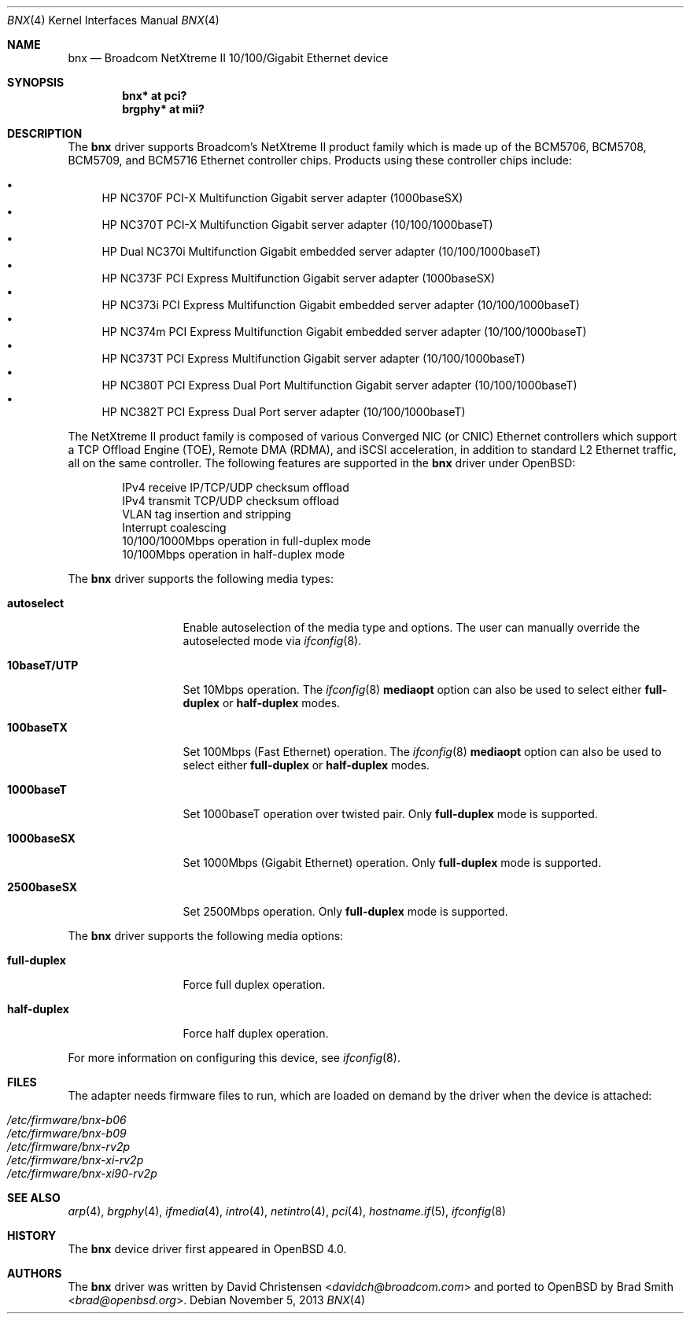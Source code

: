 .\"	$OpenBSD: bnx.4,v 1.29 2013/11/05 03:51:43 brad Exp $
.\"
.\"Copyright (c) 2006 Broadcom Corporation
.\" David Christensen <davidch@broadcom.com>.  All rights reserved.
.\"
.\"Redistribution and use in source and binary forms, with or without
.\"modification, are permitted provided that the following conditions
.\"are met:
.\"
.\"1. Redistributions of source code must retain the above copyright
.\"   notice, this list of conditions and the following disclaimer.
.\"2. Redistributions in binary form must reproduce the above copyright
.\"   notice, this list of conditions and the following disclaimer in the
.\"   documentation and/or other materials provided with the distribution.
.\"3. Neither the name of Broadcom Corporation nor the name of its contributors
.\"   may be used to endorse or promote products derived from this software
.\"   without specific prior written consent.
.\"
.\"THIS SOFTWARE IS PROVIDED BY THE COPYRIGHT HOLDERS AND CONTRIBUTORS "AS IS'
.\"AND ANY EXPRESS OR IMPLIED WARRANTIES, INCLUDING, BUT NOT LIMITED TO, THE
.\"IMPLIED WARRANTIES OF MERCHANTABILITY AND FITNESS FOR A PARTICULAR PURPOSE
.\"ARE DISCLAIMED.  IN NO EVENT SHALL THE COPYRIGHT OWNER OR CONTRIBUTORS
.\"BE LIABLE FOR ANY DIRECT, INDIRECT, INCIDENTAL, SPECIAL, EXEMPLARY, OR
.\"CONSEQUENTIAL DAMAGES (INCLUDING, BUT NOT LIMITED TO, PROCUREMENT OF
.\"SUBSTITUTE GOODS OR SERVICES; LOSS OF USE, DATA, OR PROFITS; OR BUSINESS
.\"INTERRUPTION) HOWEVER CAUSED AND ON ANY THEORY OF LIABILITY, WHETHER IN
.\"CONTRACT, STRICT LIABILITY, OR TORT (INCLUDING NEGLIGENCE OR OTHERWISE)
.\"ARISING IN ANY WAY OUT OF THE USE OF THIS SOFTWARE, EVEN IF ADVISED OF
.\"THE POSSIBILITY OF SUCH DAMAGE.
.\"
.\" $FreeBSD: /repoman/r/ncvs/src/share/man/man4/bce.4,v 1.2 2006/04/10 20:12:17 brueffer Exp $
.\"
.Dd $Mdocdate: November 5 2013 $
.Dt BNX 4
.Os
.Sh NAME
.Nm bnx
.Nd Broadcom NetXtreme II 10/100/Gigabit Ethernet device
.Sh SYNOPSIS
.Cd "bnx* at pci?"
.Cd "brgphy* at mii?"
.Sh DESCRIPTION
The
.Nm
driver supports Broadcom's NetXtreme II product family which is made up of
the BCM5706, BCM5708, BCM5709, and BCM5716 Ethernet controller chips.
Products using these controller chips include:
.Pp
.Bl -bullet -compact
.It
HP NC370F PCI-X Multifunction Gigabit server adapter (1000baseSX)
.It
HP NC370T PCI-X Multifunction Gigabit server adapter (10/100/1000baseT)
.It
HP Dual NC370i Multifunction Gigabit embedded server adapter (10/100/1000baseT)
.It
HP NC373F PCI Express Multifunction Gigabit server adapter (1000baseSX)
.It
HP NC373i PCI Express Multifunction Gigabit embedded server adapter (10/100/1000baseT)
.It
HP NC374m PCI Express Multifunction Gigabit embedded server adapter (10/100/1000baseT)
.It
HP NC373T PCI Express Multifunction Gigabit server adapter (10/100/1000baseT)
.It
HP NC380T PCI Express Dual Port Multifunction Gigabit server adapter (10/100/1000baseT)
.It
HP NC382T PCI Express Dual Port server adapter (10/100/1000baseT)
.El
.Pp
The NetXtreme II product family is composed of various Converged NIC (or CNIC)
Ethernet controllers which support a TCP Offload Engine (TOE),
Remote DMA (RDMA), and iSCSI acceleration,
in addition to standard L2 Ethernet traffic,
all on the same controller.
The following features are supported in the
.Nm
driver under
.Ox :
.Bd -literal -offset indent
IPv4 receive IP/TCP/UDP checksum offload
IPv4 transmit TCP/UDP checksum offload
.\"Jumbo frames (up to 9022 bytes)
VLAN tag insertion and stripping
Interrupt coalescing
10/100/1000Mbps operation in full-duplex mode
10/100Mbps operation in half-duplex mode
.Ed
.Pp
The
.Nm
driver supports the following media types:
.Bl -tag -width ".Cm 10baseT/UTP"
.It Cm autoselect
Enable autoselection of the media type and options.
The user can manually override
the autoselected mode via
.Xr ifconfig 8 .
.It Cm 10baseT/UTP
Set 10Mbps operation.
The
.Xr ifconfig 8
.Ic mediaopt
option can also be used to select either
.Cm full-duplex
or
.Cm half-duplex
modes.
.It Cm 100baseTX
Set 100Mbps (Fast Ethernet) operation.
The
.Xr ifconfig 8
.Ic mediaopt
option can also be used to select either
.Cm full-duplex
or
.Cm half-duplex
modes.
.It Cm 1000baseT
Set 1000baseT operation over twisted pair.
Only
.Cm full-duplex
mode is supported.
.It Cm 1000baseSX
Set 1000Mbps (Gigabit Ethernet) operation.
Only
.Cm full-duplex
mode is supported.
.It Cm 2500baseSX
Set 2500Mbps operation.
Only
.Cm full-duplex
mode is supported.
.El
.Pp
The
.Nm
driver supports the following media options:
.Bl -tag -width ".Cm full-duplex"
.It Cm full-duplex
Force full duplex operation.
.It Cm half-duplex
Force half duplex operation.
.El
.Pp
For more information on configuring this device, see
.Xr ifconfig 8 .
.Sh FILES
The adapter needs firmware files to run, which are loaded on demand by the
driver when the device is attached:
.Pp
.Bl -tag -width Ds -offset indent -compact
.It Pa /etc/firmware/bnx-b06
.It Pa /etc/firmware/bnx-b09
.It Pa /etc/firmware/bnx-rv2p
.It Pa /etc/firmware/bnx-xi-rv2p
.It Pa /etc/firmware/bnx-xi90-rv2p
.El
.Sh SEE ALSO
.Xr arp 4 ,
.Xr brgphy 4 ,
.Xr ifmedia 4 ,
.Xr intro 4 ,
.Xr netintro 4 ,
.Xr pci 4 ,
.Xr hostname.if 5 ,
.Xr ifconfig 8
.Sh HISTORY
The
.Nm
device driver first appeared in
.Ox 4.0 .
.Sh AUTHORS
.An -nosplit
The
.Nm
driver was written by
.An David Christensen Aq Mt davidch@broadcom.com
and ported to
.Ox
by
.An Brad Smith Aq Mt brad@openbsd.org .
